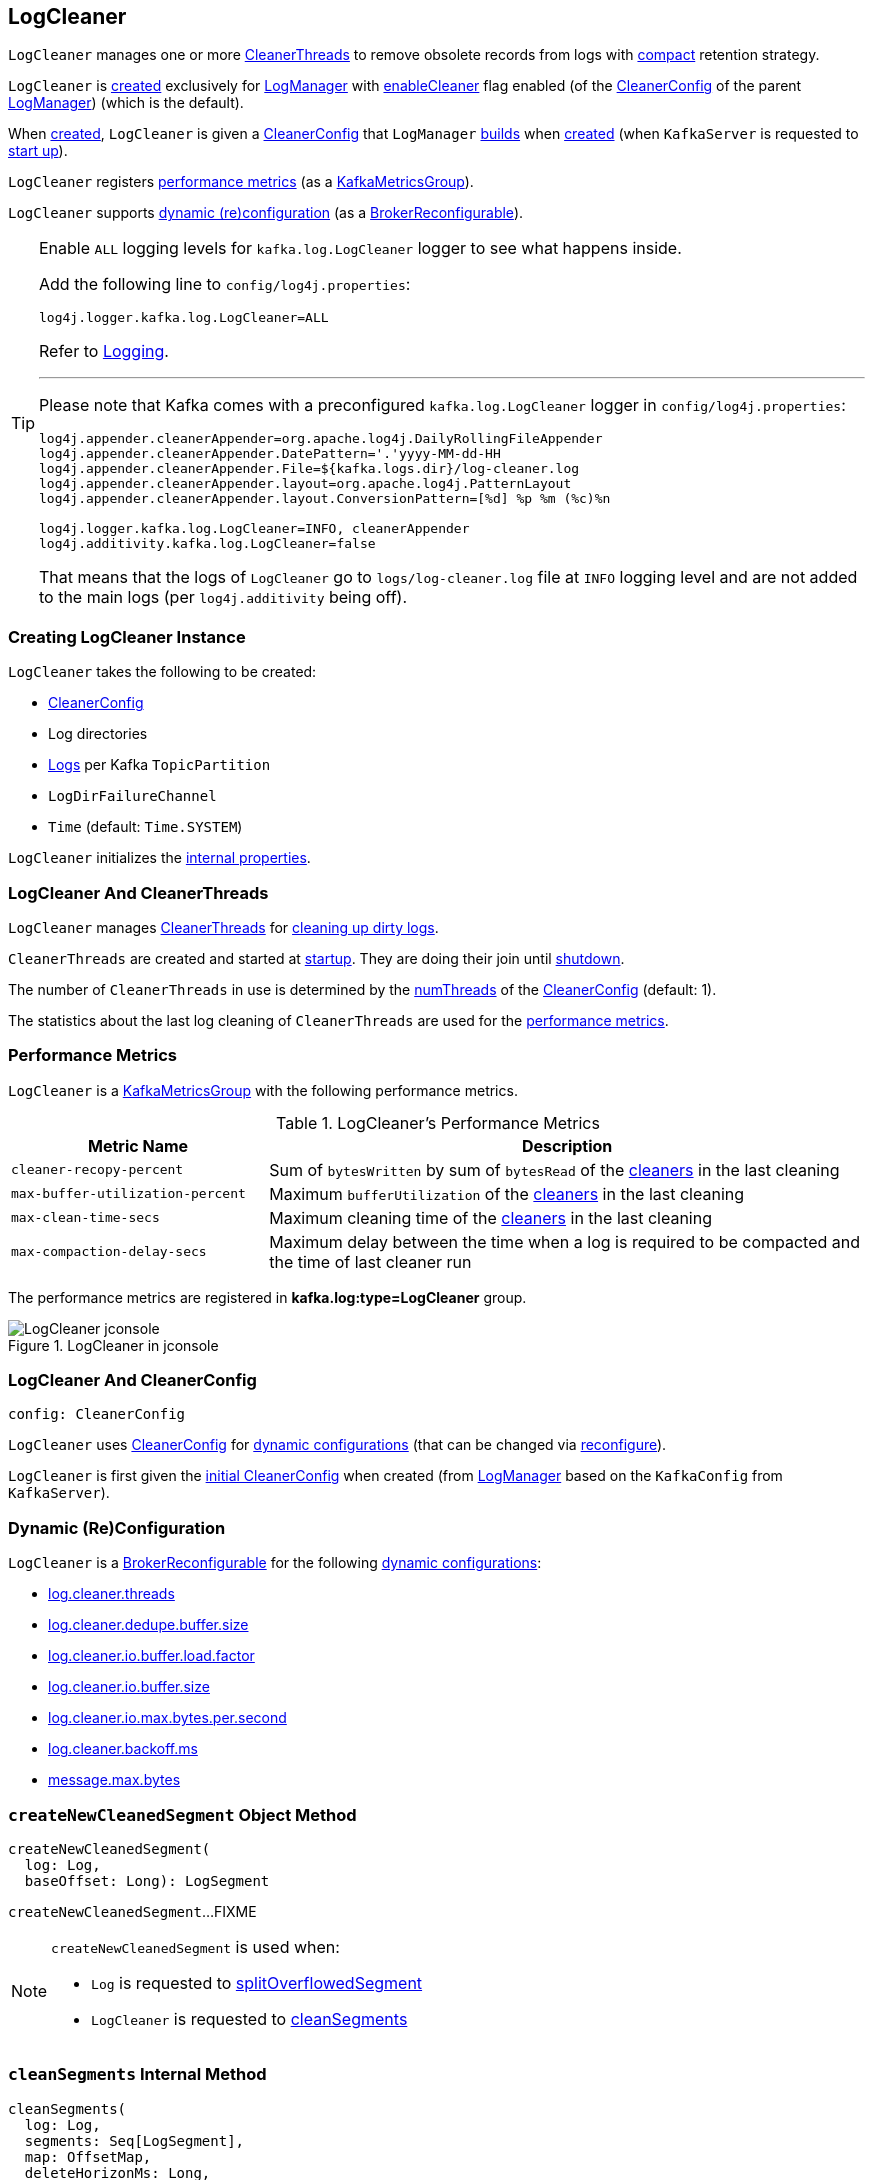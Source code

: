 == [[LogCleaner]] LogCleaner

`LogCleaner` manages one or more <<cleaners, CleanerThreads>> to remove obsolete records from logs with <<kafka-log-cleanup-policies.adoc#compact, compact>> retention strategy.

`LogCleaner` is <<creating-instance, created>> exclusively for <<kafka-log-LogManager.adoc#cleaner, LogManager>> with <<kafka-log-CleanerConfig.adoc#enableCleaner, enableCleaner>> flag enabled (of the <<kafka-log-LogManager.adoc#cleanerConfig, CleanerConfig>> of the parent <<kafka-log-LogManager.adoc#, LogManager>>) (which is the default).

When <<creating-instance, created>>, `LogCleaner` is given a <<config, CleanerConfig>> that `LogManager` <<cleanerConfig, builds>> when <<kafka-log-LogManager.adoc#apply, created>> (when `KafkaServer` is requested to <<kafka-server-KafkaServer.adoc#startup, start up>>).

`LogCleaner` registers <<metrics, performance metrics>> (as a <<kafka-metrics-KafkaMetricsGroup.adoc#, KafkaMetricsGroup>>).

`LogCleaner` supports <<reconfigurableConfigs, dynamic (re)configuration>> (as a <<kafka-server-BrokerReconfigurable.adoc#, BrokerReconfigurable>>).

[[logging]]
[TIP]
====
Enable `ALL` logging levels for `kafka.log.LogCleaner` logger to see what happens inside.

Add the following line to `config/log4j.properties`:

```
log4j.logger.kafka.log.LogCleaner=ALL
```

Refer to <<kafka-logging.adoc#, Logging>>.

---

Please note that Kafka comes with a preconfigured `kafka.log.LogCleaner` logger in `config/log4j.properties`:

```
log4j.appender.cleanerAppender=org.apache.log4j.DailyRollingFileAppender
log4j.appender.cleanerAppender.DatePattern='.'yyyy-MM-dd-HH
log4j.appender.cleanerAppender.File=${kafka.logs.dir}/log-cleaner.log
log4j.appender.cleanerAppender.layout=org.apache.log4j.PatternLayout
log4j.appender.cleanerAppender.layout.ConversionPattern=[%d] %p %m (%c)%n

log4j.logger.kafka.log.LogCleaner=INFO, cleanerAppender
log4j.additivity.kafka.log.LogCleaner=false
```

That means that the logs of `LogCleaner` go to `logs/log-cleaner.log` file at `INFO` logging level and are not added to the main logs (per `log4j.additivity` being off).
====

=== [[creating-instance]] Creating LogCleaner Instance

`LogCleaner` takes the following to be created:

* [[initialConfig]] <<kafka-log-CleanerConfig.adoc#, CleanerConfig>>
* [[logDirs]] Log directories
* [[logs]] <<kafka-log-Log.adoc#, Logs>> per Kafka `TopicPartition`
* [[logDirFailureChannel]] `LogDirFailureChannel`
* [[time]] `Time` (default: `Time.SYSTEM`)

`LogCleaner` initializes the <<internal-properties, internal properties>>.

=== [[cleaners]] LogCleaner And CleanerThreads

`LogCleaner` manages <<kafka-log-CleanerThread.adoc#, CleanerThreads>> for <<kafka-log-CleanerThread.adoc#doWork, cleaning up dirty logs>>.

`CleanerThreads` are created and started at <<startup, startup>>. They are doing their join until <<shutdown, shutdown>>.

The number of `CleanerThreads` in use is determined by the <<kafka-log-CleanerConfig.adoc#numThreads, numThreads>> of the <<config, CleanerConfig>> (default: 1).

The statistics about the last log cleaning of `CleanerThreads` are used for the <<metrics, performance metrics>>.

=== [[metrics]][[KafkaMetricsGroup]] Performance Metrics

`LogCleaner` is a <<kafka-metrics-KafkaMetricsGroup.adoc#, KafkaMetricsGroup>> with the following performance metrics.

.LogCleaner's Performance Metrics
[cols="30m,70",options="header",width="100%"]
|===
| Metric Name
| Description

| cleaner-recopy-percent
| [[cleaner-recopy-percent]] Sum of `bytesWritten` by sum of `bytesRead` of the <<cleaners, cleaners>> in the last cleaning

| max-buffer-utilization-percent
| [[max-buffer-utilization-percent]] Maximum `bufferUtilization` of the <<cleaners, cleaners>> in the last cleaning

| max-clean-time-secs
| [[max-clean-time-secs]] Maximum cleaning time of the <<cleaners, cleaners>> in the last cleaning

| max-compaction-delay-secs
| [[max-compaction-delay-secs]] Maximum delay between the time when a log is required to be compacted and the time of last cleaner run

|===

The performance metrics are registered in *kafka.log:type=LogCleaner* group.

.LogCleaner in jconsole
image::images/LogCleaner-jconsole.png[align="center"]

=== [[config]] LogCleaner And CleanerConfig

[source,scala]
----
config: CleanerConfig
----

`LogCleaner` uses <<kafka-log-CleanerConfig.adoc#, CleanerConfig>> for <<reconfigurableConfigs, dynamic configurations>> (that can be changed via <<reconfigure, reconfigure>>).

`LogCleaner` is first given the <<initialConfig, initial CleanerConfig>> when created (from <<kafka-log-LogManager.adoc#cleanerConfig, LogManager>> based on the `KafkaConfig` from `KafkaServer`).

=== [[reconfigurableConfigs]] Dynamic (Re)Configuration

`LogCleaner` is a <<kafka-server-BrokerReconfigurable.adoc#, BrokerReconfigurable>> for the following <<kafka-server-BrokerReconfigurable.adoc#reconfigurableConfigs, dynamic configurations>>:

* <<kafka-server-KafkaConfig.adoc#LogCleanerThreadsProp, log.cleaner.threads>>

* <<kafka-server-KafkaConfig.adoc#LogCleanerDedupeBufferSizeProp, log.cleaner.dedupe.buffer.size>>

* <<kafka-server-KafkaConfig.adoc#LogCleanerDedupeBufferLoadFactorProp, log.cleaner.io.buffer.load.factor>>

* <<kafka-server-KafkaConfig.adoc#LogCleanerIoBufferSizeProp, log.cleaner.io.buffer.size>>

* <<kafka-server-KafkaConfig.adoc#LogCleanerIoMaxBytesPerSecondProp, log.cleaner.io.max.bytes.per.second>>

* <<kafka-server-KafkaConfig.adoc#LogCleanerBackoffMsProp, log.cleaner.backoff.ms>>

* <<kafka-server-KafkaConfig.adoc#MessageMaxBytesProp, message.max.bytes>>

=== [[createNewCleanedSegment]] `createNewCleanedSegment` Object Method

[source, scala]
----
createNewCleanedSegment(
  log: Log,
  baseOffset: Long): LogSegment
----

`createNewCleanedSegment`...FIXME

[NOTE]
====
`createNewCleanedSegment` is used when:

* `Log` is requested to <<kafka-log-Log.adoc#splitOverflowedSegment, splitOverflowedSegment>>

* `LogCleaner` is requested to <<cleanSegments, cleanSegments>>
====

=== [[cleanSegments]] `cleanSegments` Internal Method

[source, scala]
----
cleanSegments(
  log: Log,
  segments: Seq[LogSegment],
  map: OffsetMap,
  deleteHorizonMs: Long,
  stats: CleanerStats): Unit
----

`cleanSegments`...FIXME

NOTE: `cleanSegments` is used when...FIXME

=== [[buildOffsetMap]] `buildOffsetMap` Internal Method

[source, scala]
----
buildOffsetMap(
  log: Log,
  start: Long,
  end: Long,
  map: OffsetMap,
  stats: CleanerStats): Unit
----

`buildOffsetMap`...FIXME

NOTE: `buildOffsetMap` is used when...FIXME

=== [[reconfigure]] Reconfiguring -- `reconfigure` Method

[source, scala]
----
reconfigure(
  oldConfig: KafkaConfig,
  newConfig: KafkaConfig): Unit
----

NOTE: `reconfigure` is part of the <<kafka-server-BrokerReconfigurable.adoc#reconfigure, BrokerReconfigurable Contract>> to change (_reconfigure_) the value of a Kafka dynamic configuration.

`reconfigure`...FIXME

=== [[startup]] Starting Up -- `startup` Method

[source, scala]
----
startup(): Unit
----

`startup` prints out the following INFO message to the logs:

```
Starting the log cleaner
```

`startup` creates new <<kafka-log-CleanerThread.adoc#, CleanerThreads>> and <<kafka-log-CleanerThread.adoc#doWork, starts>> them all immediately.

`startup` adds the cleaner threads in <<cleaners, cleaners>> internal registry.

NOTE: The number of `CleanerThreads` is controlled by <<kafka-log-CleanerConfig.adoc#numThreads, log.cleaner.threads>> dynamic configuration (default: `1`).

[NOTE]
====
`startup` is used when:

* `LogManager` is requested to <<kafka-log-LogManager.adoc#startup, start up>> (with `enableCleaner` enabled which is the default)

* `LogCleaner` is requested to <<reconfigure, reconfigure>>
====

=== [[cleanerConfig]] Building CleanerConfig From KafkaConfig -- `cleanerConfig` Utility

[source, scala]
----
cleanerConfig(
  config: KafkaConfig): CleanerConfig
----

`cleanerConfig` simply creates a new <<kafka-log-CleanerConfig.adoc#, CleanerConfig>> based on the given <<kafka-server-KafkaConfig.adoc#, KafkaConfig>>.

[NOTE]
====
`cleanerConfig` is used when:

* `LogCleaner` is requested to <<validateReconfiguration, validateReconfiguration>> and <<reconfigure, reconfigure>>

* `LogManager` is <<kafka-log-LogManager.adoc#apply, created>>
====

=== [[awaitCleaned]] `awaitCleaned` Method

[source, scala]
----
awaitCleaned(
  topicPartition: TopicPartition,
  offset: Long,
  maxWaitMs: Long = 60000L): Boolean
----

`awaitCleaned`...FIXME

NOTE: `awaitCleaned` seems to be used exclusively in tests.

=== [[alterCheckpointDir]] `alterCheckpointDir` Method

[source, scala]
----
alterCheckpointDir(
  topicPartition: TopicPartition,
  sourceLogDir: File,
  destLogDir: File): Unit
----

`alterCheckpointDir`...FIXME

NOTE: `alterCheckpointDir` is used exclusively when `LogManager` is requested to <<kafka-log-LogManager.adoc#replaceCurrentWithFutureLog, replaceCurrentWithFutureLog>>.

=== [[handleLogDirFailure]] `handleLogDirFailure` Method

[source, scala]
----
handleLogDirFailure(dir: String): Unit
----

`handleLogDirFailure`...FIXME

NOTE: `handleLogDirFailure` is used exclusively when `LogManager` is requested to <<kafka-log-LogManager.adoc#handleLogDirFailure, handleLogDirFailure>>.

=== [[updateCheckpoints]] `updateCheckpoints` Method

[source, scala]
----
updateCheckpoints(dataDir: File): Unit
----

`updateCheckpoints`...FIXME

NOTE: `updateCheckpoints` is used exclusively when `LogManager` is requested to <<kafka-log-LogManager.adoc#asyncDelete, asyncDelete>>.

=== [[maybeTruncateCheckpoint]] `maybeTruncateCheckpoint` Method

[source, scala]
----
maybeTruncateCheckpoint(
  dataDir: File,
  topicPartition: TopicPartition,
  offset: Long): Unit
----

`maybeTruncateCheckpoint`...FIXME

NOTE: `maybeTruncateCheckpoint` is used when `LogManager` is requested to <<kafka-log-LogManager.adoc#truncateTo, truncateTo>> and <<kafka-log-LogManager.adoc#truncateFullyAndStartAt, truncateFullyAndStartAt>>.

=== [[shutdown]] Shuting Down -- `shutdown` Method

[source, scala]
----
shutdown(): Unit
----

`shutdown`...FIXME

NOTE: `shutdown` is used when...FIXME

=== [[abortAndPauseCleaning]] `abortAndPauseCleaning` Method

[source, scala]
----
abortAndPauseCleaning(
  topicPartition: TopicPartition): Unit
----

`abortAndPauseCleaning`...FIXME

NOTE: `abortAndPauseCleaning` is used when...FIXME

=== [[resumeCleaning]] `resumeCleaning` Method

[source, scala]
----
resumeCleaning(
  topicPartitions: Iterable[TopicPartition]): Unit
----

`resumeCleaning`...FIXME

NOTE: `resumeCleaning` is used when...FIXME

=== [[pauseCleaningForNonCompactedPartitions]] `pauseCleaningForNonCompactedPartitions` Method

[source, scala]
----
pauseCleaningForNonCompactedPartitions(): Iterable[(TopicPartition, Log)]
----

`pauseCleaningForNonCompactedPartitions`...FIXME

NOTE: `pauseCleaningForNonCompactedPartitions` is used when...FIXME

=== [[internal-properties]] Internal Properties

[cols="30m,70",options="header",width="100%"]
|===
| Name
| Description

| cleanerManager
a| [[cleanerManager]] <<kafka-log-LogCleanerManager.adoc#, LogCleanerManager>>

|===

